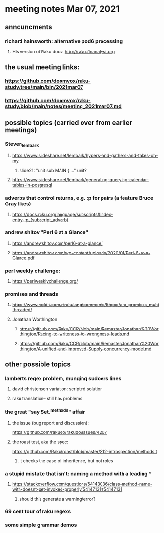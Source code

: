 * meeting notes Mar 07, 2021


** announcments
*** richard hainsworth: alternative pod6 processing 
**** His version of Raku docs: http://raku.finanalyst.org

** the usual meeting links:
*** https://github.com/doomvox/raku-study/tree/main/bin/2021mar07
*** https://github.com/doomvox/raku-study/blob/main/notes/meeting_2021mar07.md

** possible topics (carried over from earlier meetings)
*** Steven_lembark
**** https://www.slideshare.net/lembark/hypers-and-gathers-and-takes-oh-my
***** slide21:  "unit sub MAIN { ..."  unit?
**** https://www.slideshare.net/lembark/generating-querying-calendar-tables-in-posgresql
*** adverbs that control returns, e.g. :p for pairs (a feature Bruce Gray likes)
**** https://docs.raku.org/language/subscripts#index-entry-:p_(subscript_adverb)
*** andrew shitov "Perl 6 at a Glance"
**** https://andrewshitov.com/perl6-at-a-glance/
**** https://andrewshitov.com/wp-content/uploads/2020/01/Perl-6-at-a-Glance.pdf
*** perl weekly challenge: 
**** https://perlweeklychallenge.org/

*** promises and threads
**** https://www.reddit.com/r/rakulang/comments/lthpxe/are_promises_multithreaded/
**** Jonathan Worthington
***** https://github.com/Raku/CCR/blob/main/Remaster/Jonathan%20Worthington/Racing-to-writeness-to-wrongness-leads.md
***** https://github.com/Raku/CCR/blob/main/Remaster/Jonathan%20Worthington/A-unified-and-improved-Supply-concurrency-model.md

** other possible topics
*** lamberts regex problem, munging sudoers lines
**** david christensen variation: scripted solution
**** raku translation-- still has problems
*** 

*** the great "say Set.^methods" affair
**** the issue (bug report and discussion):
https://github.com/rakudo/rakudo/issues/4207

**** the roast test, aka the spec:
https://github.com/Raku/roast/blob/master/S12-introspection/methods.t
***** it checks the case of inheritence, but not roles

*** a stupid mistake that isn't: naming a method with a leading ^
**** https://stackoverflow.com/questions/54143036/class-method-name-with-doesnt-get-invoked-properly/54147131#54147131
***** should this generate a warning/error?
*** 69 cent tour of raku regexs
*** some simple grammar demos

